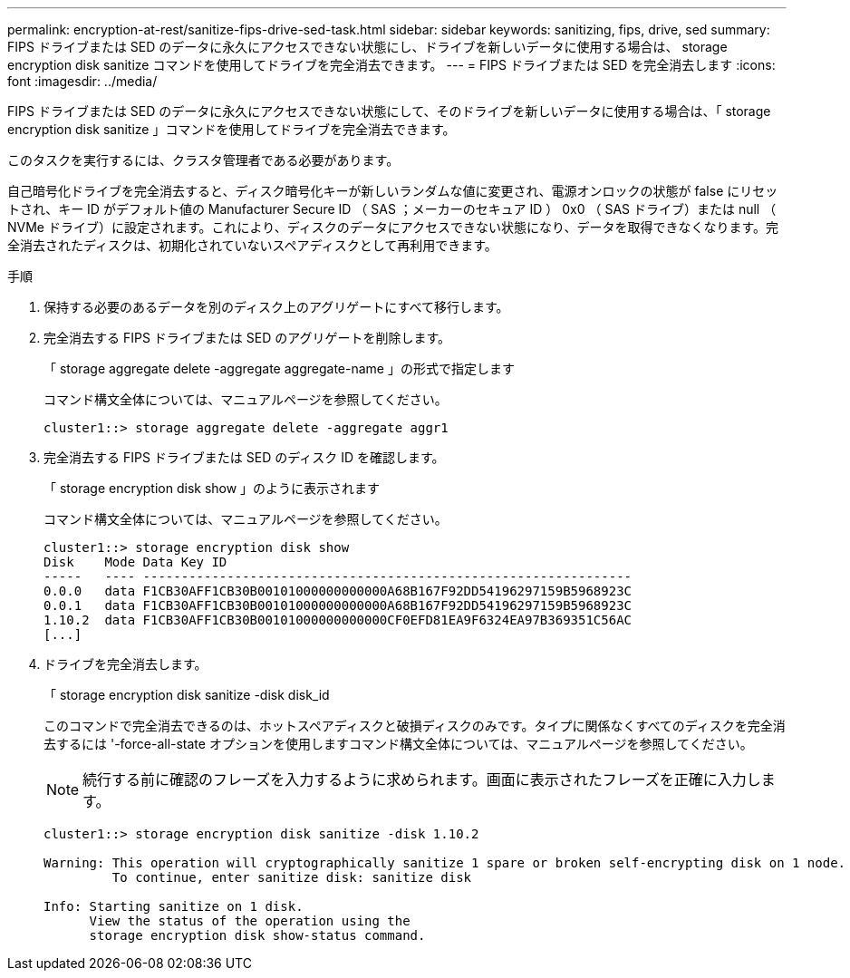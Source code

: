 ---
permalink: encryption-at-rest/sanitize-fips-drive-sed-task.html 
sidebar: sidebar 
keywords: sanitizing, fips, drive, sed 
summary: FIPS ドライブまたは SED のデータに永久にアクセスできない状態にし、ドライブを新しいデータに使用する場合は、 storage encryption disk sanitize コマンドを使用してドライブを完全消去できます。 
---
= FIPS ドライブまたは SED を完全消去します
:icons: font
:imagesdir: ../media/


[role="lead"]
FIPS ドライブまたは SED のデータに永久にアクセスできない状態にして、そのドライブを新しいデータに使用する場合は、「 storage encryption disk sanitize 」コマンドを使用してドライブを完全消去できます。

このタスクを実行するには、クラスタ管理者である必要があります。

自己暗号化ドライブを完全消去すると、ディスク暗号化キーが新しいランダムな値に変更され、電源オンロックの状態が false にリセットされ、キー ID がデフォルト値の Manufacturer Secure ID （ SAS ；メーカーのセキュア ID ） 0x0 （ SAS ドライブ）または null （ NVMe ドライブ）に設定されます。これにより、ディスクのデータにアクセスできない状態になり、データを取得できなくなります。完全消去されたディスクは、初期化されていないスペアディスクとして再利用できます。

.手順
. 保持する必要のあるデータを別のディスク上のアグリゲートにすべて移行します。
. 完全消去する FIPS ドライブまたは SED のアグリゲートを削除します。
+
「 storage aggregate delete -aggregate aggregate-name 」の形式で指定します

+
コマンド構文全体については、マニュアルページを参照してください。

+
[listing]
----
cluster1::> storage aggregate delete -aggregate aggr1
----
. 完全消去する FIPS ドライブまたは SED のディスク ID を確認します。
+
「 storage encryption disk show 」のように表示されます

+
コマンド構文全体については、マニュアルページを参照してください。

+
[listing]
----
cluster1::> storage encryption disk show
Disk    Mode Data Key ID
-----   ---- ----------------------------------------------------------------
0.0.0   data F1CB30AFF1CB30B00101000000000000A68B167F92DD54196297159B5968923C
0.0.1   data F1CB30AFF1CB30B00101000000000000A68B167F92DD54196297159B5968923C
1.10.2  data F1CB30AFF1CB30B00101000000000000CF0EFD81EA9F6324EA97B369351C56AC
[...]
----
. ドライブを完全消去します。
+
「 storage encryption disk sanitize -disk disk_id

+
このコマンドで完全消去できるのは、ホットスペアディスクと破損ディスクのみです。タイプに関係なくすべてのディスクを完全消去するには '-force-all-state オプションを使用しますコマンド構文全体については、マニュアルページを参照してください。

+
[NOTE]
====
続行する前に確認のフレーズを入力するように求められます。画面に表示されたフレーズを正確に入力します。

====
+
[listing]
----
cluster1::> storage encryption disk sanitize -disk 1.10.2

Warning: This operation will cryptographically sanitize 1 spare or broken self-encrypting disk on 1 node.
         To continue, enter sanitize disk: sanitize disk

Info: Starting sanitize on 1 disk.
      View the status of the operation using the
      storage encryption disk show-status command.
----

